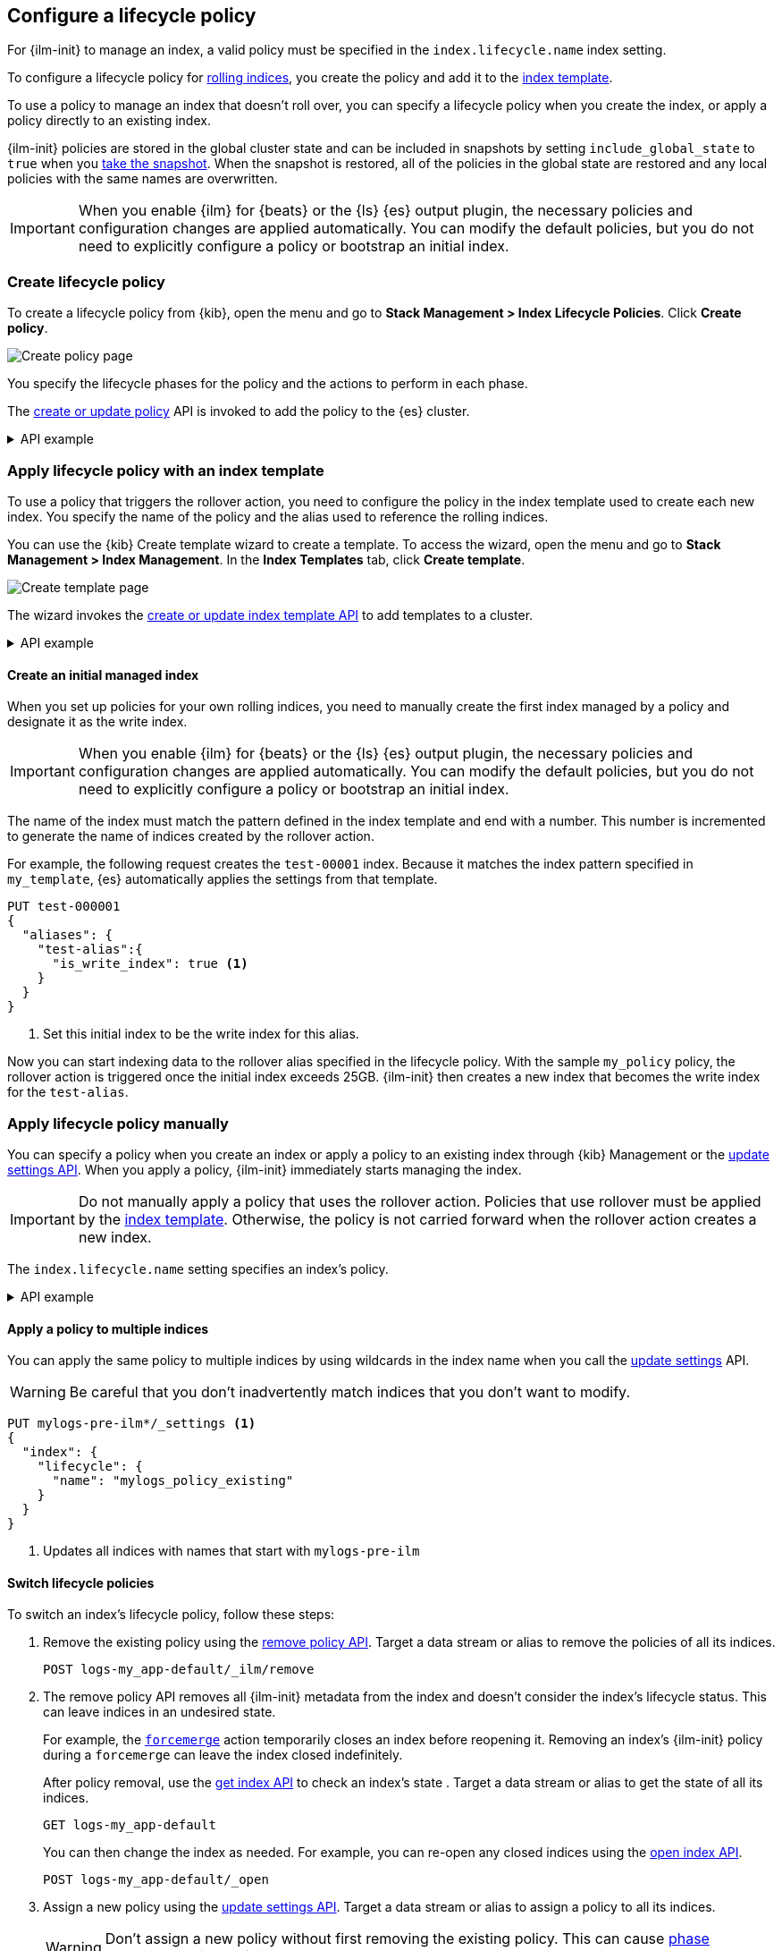 [role="xpack"]
[[set-up-lifecycle-policy]]
== Configure a lifecycle policy

For {ilm-init} to manage an index, a valid policy 
must be specified in the `index.lifecycle.name` index setting. 

To configure a lifecycle policy for <<index-rollover, rolling indices>>, 
you create the policy and add it to the <<index-templates, index template>>.

To use a policy to manage an index that doesn't roll over,
you can specify a lifecycle policy when you create the index,
or apply a policy directly to an existing index.

{ilm-init} policies are stored in the global cluster state and can be included in snapshots
by setting `include_global_state` to `true` when you <<snapshots-take-snapshot, take the snapshot>>. 
When the snapshot is restored, all of the policies in the global state are restored and 
any local policies with the same names are overwritten.

IMPORTANT: When you enable {ilm} for {beats} or the {ls} {es} output plugin, 
the necessary policies and configuration changes are applied automatically. 
You can modify the default policies, but you do not need to explicitly configure a policy or
bootstrap an initial index.

[discrete]
[[ilm-create-policy]]
=== Create lifecycle policy

To create a lifecycle policy from {kib}, open the menu and go to *Stack
Management > Index Lifecycle Policies*. Click *Create policy*.

[role="screenshot"]
image:images/ilm/create-policy.png[Create policy page]

You specify the lifecycle phases for the policy and the actions to perform in each phase.

The <<ilm-put-lifecycle,create or update policy>> API is invoked to add the
policy to the {es} cluster.

.API example
[%collapsible]
====
[source,console]
------------------------
PUT _ilm/policy/my_policy
{
  "policy": {
    "phases": {
      "hot": {
        "actions": {
          "rollover": {
            "max_primary_shard_size": "25GB" <1>
          }
        }
      },
      "delete": {
        "min_age": "30d",
        "actions": {
          "delete": {} <2>
        }
      }
    }
  }
}
------------------------

<1> Roll over the index when it reaches 25GB in size
<2> Delete the index 30 days after rollover
====

[discrete]
[[apply-policy-template]]
=== Apply lifecycle policy with an index template

To use a policy that triggers the rollover action, 
you need to configure the policy in the index template used to create each new index.
You specify the name of the policy and the alias used to reference the rolling indices.

You can use the {kib} Create template wizard to create a template. To access the
wizard, open the menu and go to *Stack Management > Index Management*. In the
*Index Templates* tab, click *Create template*.

[role="screenshot"]
image:images/ilm/create-template-wizard-my_template.png[Create template page]

The wizard invokes the <<indices-put-template,create or update index template
API>> to add templates to a cluster.

.API example
[%collapsible]
====
[source,console]
-----------------------
PUT _index_template/my_template
{
  "index_patterns": ["test-*"], <1>
  "template": {
    "settings": {
      "number_of_shards": 1,
      "number_of_replicas": 1,
      "index.lifecycle.name": "my_policy", <2>
      "index.lifecycle.rollover_alias": "test-alias" <3>
    }
  }
}
-----------------------

<1> Use this template for all new indices whose names begin with `test-`
<2> Apply `my_policy` to new indices created with this template
<3> Define an index alias for referencing indices managed by `my_policy`
====
//////////////////////////

[source,console]
--------------------------------------------------
DELETE _index_template/my_template
--------------------------------------------------
// TEST[continued]

//////////////////////////

[discrete]
[[create-initial-index]]
==== Create an initial managed index

When you set up policies for your own rolling indices, you need to manually create the first index 
managed by a policy and designate it as the write index.

IMPORTANT: When you enable {ilm} for {beats} or the {ls} {es} output plugin, 
the necessary policies and configuration changes are applied automatically. 
You can modify the default policies, but you do not need to explicitly configure a policy or
bootstrap an initial index.

The name of the index must match the pattern defined in the index template and end with a number.
This number is incremented to generate the name of indices created by the rollover action.

For example, the following request creates the `test-00001` index. 
Because it matches the index pattern specified in `my_template`, 
{es} automatically applies the settings from that template.

[source,console]
-----------------------
PUT test-000001
{
  "aliases": {
    "test-alias":{
      "is_write_index": true <1>
    }
  }
}
-----------------------

<1> Set this initial index to be the write index for this alias.

Now you can start indexing data to the rollover alias specified in the lifecycle policy. 
With the sample `my_policy` policy, the rollover action is triggered once the initial
index exceeds 25GB. 
{ilm-init} then creates a new index that becomes the write index for the `test-alias`.

[discrete]
[[apply-policy-manually]]
=== Apply lifecycle policy manually

You can specify a policy when you create an index or
apply a policy to an existing index through {kib} Management or
the <<indices-update-settings, update settings API>>. 
When you apply a policy, {ilm-init} immediately starts managing the index.

IMPORTANT: Do not manually apply a policy that uses the rollover action.
Policies that use rollover must be applied by the <<apply-policy-template, index template>>. 
Otherwise, the policy is not carried forward when the rollover action creates a new index.

The `index.lifecycle.name` setting specifies an index's policy.

.API example
[%collapsible]
====
[source,console]
-----------------------
PUT test-index
{
  "settings": {
    "number_of_shards": 1,
    "number_of_replicas": 1,
    "index.lifecycle.name": "my_policy" <1>
  }
}
-----------------------
<1> Sets the lifecycle policy for the index.
====

[discrete]
[[apply-policy-multiple]]
==== Apply a policy to multiple indices

You can apply the same policy to multiple indices by using wildcards in the index name 
when you call the <<indices-update-settings,update settings>> API.

WARNING: Be careful that you don't inadvertently match indices that you don't want to modify.

//////////////////////////
[source,console]
-----------------------
PUT _index_template/mylogs_template
{
  "index_patterns": [
    "mylogs-*"
  ],
  "template": {
    "settings": {
      "number_of_shards": 1,
      "number_of_replicas": 1
    },
    "mappings": {
      "properties": {
        "message": {
          "type": "text"
        },
        "@timestamp": {
          "type": "date"
        }
      }
    }
  }
}
-----------------------

[source,console]
-----------------------
POST mylogs-pre-ilm-2019.06.24/_doc
{
  "@timestamp": "2019-06-24T10:34:00",
  "message": "this is one log message"
}
-----------------------
// TEST[continued]

[source,console]
-----------------------
POST mylogs-pre-ilm-2019.06.25/_doc
{
  "@timestamp": "2019-06-25T17:42:00",
  "message": "this is another log message"
}
-----------------------
// TEST[continued]

[source,console]
--------------------------------------------------
DELETE _index_template/mylogs_template
--------------------------------------------------
// TEST[continued]

//////////////////////////

[source,console]
-----------------------
PUT mylogs-pre-ilm*/_settings <1>
{
  "index": {
    "lifecycle": {
      "name": "mylogs_policy_existing"
    }
  }
}
-----------------------
// TEST[continued]

<1> Updates all indices with names that start with `mylogs-pre-ilm`

[discrete]
[[switch-lifecycle-policies]]
==== Switch lifecycle policies

To switch an index's lifecycle policy, follow these steps:

. Remove the existing policy using the <<ilm-remove-policy,remove policy API>>.
Target a data stream or alias to remove the policies of all its indices.
+
[source,console]
----
POST logs-my_app-default/_ilm/remove
----
// TEST[continued]
// TEST[s/^/PUT _data_stream\/logs-my_app-default\n/]

. The remove policy API removes all {ilm-init} metadata from the index and
doesn't consider the index's lifecycle status. This can leave indices in an
undesired state.
+
--
For example, the <<ilm-forcemerge,`forcemerge`>> action temporarily closes an
index before reopening it. Removing an index's {ilm-init} policy during a
`forcemerge` can leave the index closed indefinitely.

After policy removal, use the <<indices-get-index,get index API>> to check an
index's state . Target a data stream or alias to get the state of all its
indices.

[source,console]
----
GET logs-my_app-default
----
// TEST[continued]

You can then change the index as needed. For example, you can re-open any
closed indices using the <<indices-open-close,open index API>>.

[source,console]
----
POST logs-my_app-default/_open
----
// TEST[continued]
--

. Assign a new policy using the <<indices-update-settings,update settings API>>.
Target a data stream or alias to assign a policy to all its indices.
+
--
WARNING: Don't assign a new policy without first removing the existing policy.
This can cause <<ilm-phase-execution,phase execution>> to silently fail.

[source,console]
----
PUT logs-my_app-default/_settings
{
  "index": {
    "lifecycle": {
      "name": "new-lifecycle-policy"
    }
  }
}
----
// TEST[continued]
// TEST[s/new-lifecycle-policy/mylogs_policy_existing/]
--
